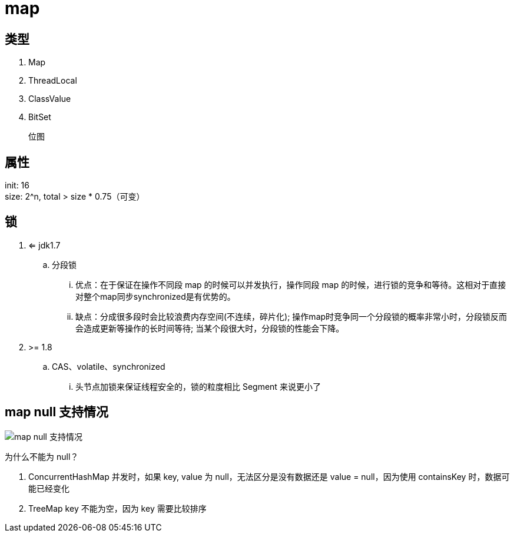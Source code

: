 
= map

== 类型

. Map
. ThreadLocal
. ClassValue
. BitSet

    位图

== 属性

init: 16 +
size: 2^n, total > size * 0.75（可变） +

== 锁

. <= jdk1.7
.. 分段锁
... 优点：在于保证在操作不同段 map 的时候可以并发执行，操作同段 map 的时候，进行锁的竞争和等待。这相对于直接对整个map同步synchronized是有优势的。
... 缺点：分成很多段时会比较浪费内存空间(不连续，碎片化); 操作map时竞争同一个分段锁的概率非常小时，分段锁反而会造成更新等操作的长时间等待; 当某个段很大时，分段锁的性能会下降。

. >= 1.8
.. CAS、volatile、synchronized
... 头节点加锁来保证线程安全的，锁的粒度相比 Segment 来说更小了

== map null 支持情况

image::.readme_images/map-of-null-supported.png[map null 支持情况]

为什么不能为 null？

. ConcurrentHashMap 并发时，如果 key, value 为 null，无法区分是没有数据还是 value = null，因为使用 containsKey 时，数据可能已经变化
. TreeMap key 不能为空，因为 key 需要比较排序
